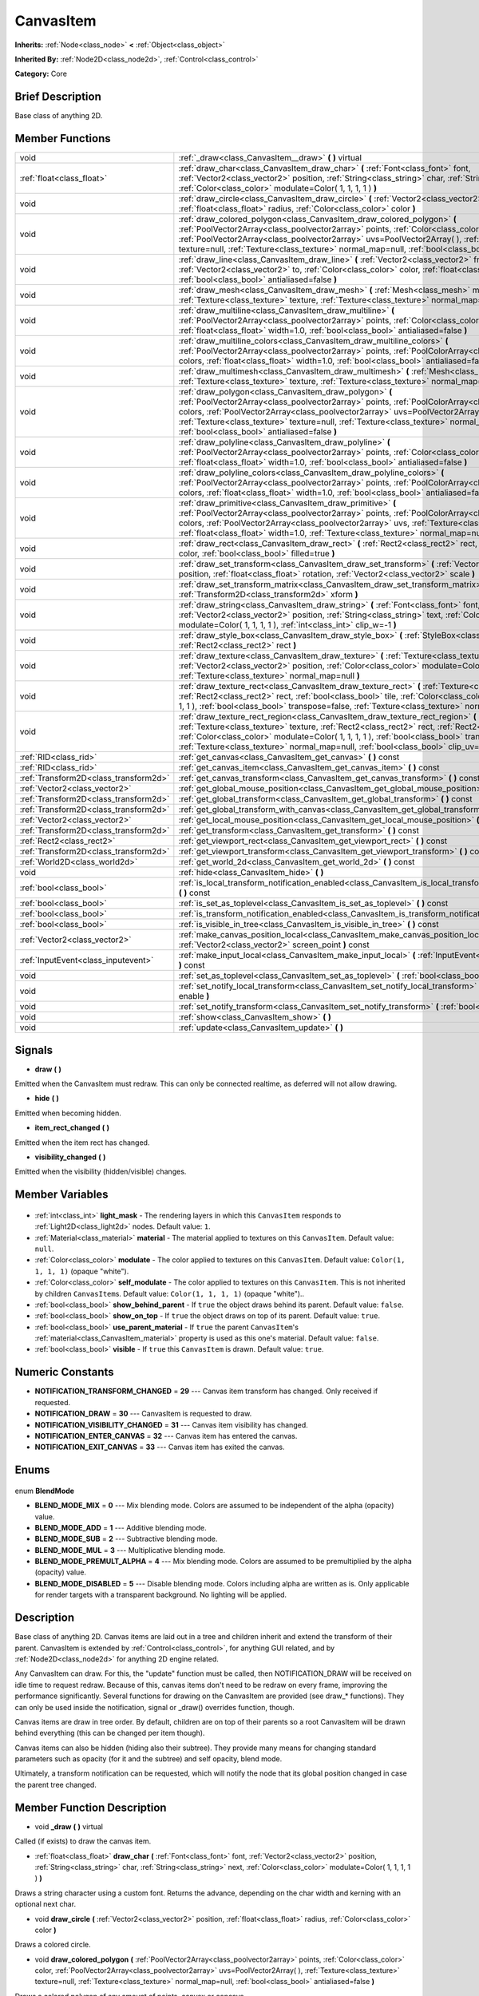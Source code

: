 .. Generated automatically by doc/tools/makerst.py in Godot's source tree.
.. DO NOT EDIT THIS FILE, but the CanvasItem.xml source instead.
.. The source is found in doc/classes or modules/<name>/doc_classes.

.. _class_CanvasItem:

CanvasItem
==========

**Inherits:** :ref:`Node<class_node>` **<** :ref:`Object<class_object>`

**Inherited By:** :ref:`Node2D<class_node2d>`, :ref:`Control<class_control>`

**Category:** Core

Brief Description
-----------------

Base class of anything 2D.

Member Functions
----------------

+----------------------------------------+-------------------------------------------------------------------------------------------------------------------------------------------------------------------------------------------------------------------------------------------------------------------------------------------------------------------------------------------------------------------------------------------+
| void                                   | :ref:`_draw<class_CanvasItem__draw>` **(** **)** virtual                                                                                                                                                                                                                                                                                                                                  |
+----------------------------------------+-------------------------------------------------------------------------------------------------------------------------------------------------------------------------------------------------------------------------------------------------------------------------------------------------------------------------------------------------------------------------------------------+
| :ref:`float<class_float>`              | :ref:`draw_char<class_CanvasItem_draw_char>` **(** :ref:`Font<class_font>` font, :ref:`Vector2<class_vector2>` position, :ref:`String<class_string>` char, :ref:`String<class_string>` next, :ref:`Color<class_color>` modulate=Color( 1, 1, 1, 1 ) **)**                                                                                                                                 |
+----------------------------------------+-------------------------------------------------------------------------------------------------------------------------------------------------------------------------------------------------------------------------------------------------------------------------------------------------------------------------------------------------------------------------------------------+
| void                                   | :ref:`draw_circle<class_CanvasItem_draw_circle>` **(** :ref:`Vector2<class_vector2>` position, :ref:`float<class_float>` radius, :ref:`Color<class_color>` color **)**                                                                                                                                                                                                                    |
+----------------------------------------+-------------------------------------------------------------------------------------------------------------------------------------------------------------------------------------------------------------------------------------------------------------------------------------------------------------------------------------------------------------------------------------------+
| void                                   | :ref:`draw_colored_polygon<class_CanvasItem_draw_colored_polygon>` **(** :ref:`PoolVector2Array<class_poolvector2array>` points, :ref:`Color<class_color>` color, :ref:`PoolVector2Array<class_poolvector2array>` uvs=PoolVector2Array(  ), :ref:`Texture<class_texture>` texture=null, :ref:`Texture<class_texture>` normal_map=null, :ref:`bool<class_bool>` antialiased=false **)**    |
+----------------------------------------+-------------------------------------------------------------------------------------------------------------------------------------------------------------------------------------------------------------------------------------------------------------------------------------------------------------------------------------------------------------------------------------------+
| void                                   | :ref:`draw_line<class_CanvasItem_draw_line>` **(** :ref:`Vector2<class_vector2>` from, :ref:`Vector2<class_vector2>` to, :ref:`Color<class_color>` color, :ref:`float<class_float>` width=1.0, :ref:`bool<class_bool>` antialiased=false **)**                                                                                                                                            |
+----------------------------------------+-------------------------------------------------------------------------------------------------------------------------------------------------------------------------------------------------------------------------------------------------------------------------------------------------------------------------------------------------------------------------------------------+
| void                                   | :ref:`draw_mesh<class_CanvasItem_draw_mesh>` **(** :ref:`Mesh<class_mesh>` mesh, :ref:`Texture<class_texture>` texture, :ref:`Texture<class_texture>` normal_map=null **)**                                                                                                                                                                                                               |
+----------------------------------------+-------------------------------------------------------------------------------------------------------------------------------------------------------------------------------------------------------------------------------------------------------------------------------------------------------------------------------------------------------------------------------------------+
| void                                   | :ref:`draw_multiline<class_CanvasItem_draw_multiline>` **(** :ref:`PoolVector2Array<class_poolvector2array>` points, :ref:`Color<class_color>` color, :ref:`float<class_float>` width=1.0, :ref:`bool<class_bool>` antialiased=false **)**                                                                                                                                                |
+----------------------------------------+-------------------------------------------------------------------------------------------------------------------------------------------------------------------------------------------------------------------------------------------------------------------------------------------------------------------------------------------------------------------------------------------+
| void                                   | :ref:`draw_multiline_colors<class_CanvasItem_draw_multiline_colors>` **(** :ref:`PoolVector2Array<class_poolvector2array>` points, :ref:`PoolColorArray<class_poolcolorarray>` colors, :ref:`float<class_float>` width=1.0, :ref:`bool<class_bool>` antialiased=false **)**                                                                                                               |
+----------------------------------------+-------------------------------------------------------------------------------------------------------------------------------------------------------------------------------------------------------------------------------------------------------------------------------------------------------------------------------------------------------------------------------------------+
| void                                   | :ref:`draw_multimesh<class_CanvasItem_draw_multimesh>` **(** :ref:`Mesh<class_mesh>` mesh, :ref:`Texture<class_texture>` texture, :ref:`Texture<class_texture>` normal_map=null **)**                                                                                                                                                                                                     |
+----------------------------------------+-------------------------------------------------------------------------------------------------------------------------------------------------------------------------------------------------------------------------------------------------------------------------------------------------------------------------------------------------------------------------------------------+
| void                                   | :ref:`draw_polygon<class_CanvasItem_draw_polygon>` **(** :ref:`PoolVector2Array<class_poolvector2array>` points, :ref:`PoolColorArray<class_poolcolorarray>` colors, :ref:`PoolVector2Array<class_poolvector2array>` uvs=PoolVector2Array(  ), :ref:`Texture<class_texture>` texture=null, :ref:`Texture<class_texture>` normal_map=null, :ref:`bool<class_bool>` antialiased=false **)** |
+----------------------------------------+-------------------------------------------------------------------------------------------------------------------------------------------------------------------------------------------------------------------------------------------------------------------------------------------------------------------------------------------------------------------------------------------+
| void                                   | :ref:`draw_polyline<class_CanvasItem_draw_polyline>` **(** :ref:`PoolVector2Array<class_poolvector2array>` points, :ref:`Color<class_color>` color, :ref:`float<class_float>` width=1.0, :ref:`bool<class_bool>` antialiased=false **)**                                                                                                                                                  |
+----------------------------------------+-------------------------------------------------------------------------------------------------------------------------------------------------------------------------------------------------------------------------------------------------------------------------------------------------------------------------------------------------------------------------------------------+
| void                                   | :ref:`draw_polyline_colors<class_CanvasItem_draw_polyline_colors>` **(** :ref:`PoolVector2Array<class_poolvector2array>` points, :ref:`PoolColorArray<class_poolcolorarray>` colors, :ref:`float<class_float>` width=1.0, :ref:`bool<class_bool>` antialiased=false **)**                                                                                                                 |
+----------------------------------------+-------------------------------------------------------------------------------------------------------------------------------------------------------------------------------------------------------------------------------------------------------------------------------------------------------------------------------------------------------------------------------------------+
| void                                   | :ref:`draw_primitive<class_CanvasItem_draw_primitive>` **(** :ref:`PoolVector2Array<class_poolvector2array>` points, :ref:`PoolColorArray<class_poolcolorarray>` colors, :ref:`PoolVector2Array<class_poolvector2array>` uvs, :ref:`Texture<class_texture>` texture=null, :ref:`float<class_float>` width=1.0, :ref:`Texture<class_texture>` normal_map=null **)**                        |
+----------------------------------------+-------------------------------------------------------------------------------------------------------------------------------------------------------------------------------------------------------------------------------------------------------------------------------------------------------------------------------------------------------------------------------------------+
| void                                   | :ref:`draw_rect<class_CanvasItem_draw_rect>` **(** :ref:`Rect2<class_rect2>` rect, :ref:`Color<class_color>` color, :ref:`bool<class_bool>` filled=true **)**                                                                                                                                                                                                                             |
+----------------------------------------+-------------------------------------------------------------------------------------------------------------------------------------------------------------------------------------------------------------------------------------------------------------------------------------------------------------------------------------------------------------------------------------------+
| void                                   | :ref:`draw_set_transform<class_CanvasItem_draw_set_transform>` **(** :ref:`Vector2<class_vector2>` position, :ref:`float<class_float>` rotation, :ref:`Vector2<class_vector2>` scale **)**                                                                                                                                                                                                |
+----------------------------------------+-------------------------------------------------------------------------------------------------------------------------------------------------------------------------------------------------------------------------------------------------------------------------------------------------------------------------------------------------------------------------------------------+
| void                                   | :ref:`draw_set_transform_matrix<class_CanvasItem_draw_set_transform_matrix>` **(** :ref:`Transform2D<class_transform2d>` xform **)**                                                                                                                                                                                                                                                      |
+----------------------------------------+-------------------------------------------------------------------------------------------------------------------------------------------------------------------------------------------------------------------------------------------------------------------------------------------------------------------------------------------------------------------------------------------+
| void                                   | :ref:`draw_string<class_CanvasItem_draw_string>` **(** :ref:`Font<class_font>` font, :ref:`Vector2<class_vector2>` position, :ref:`String<class_string>` text, :ref:`Color<class_color>` modulate=Color( 1, 1, 1, 1 ), :ref:`int<class_int>` clip_w=-1 **)**                                                                                                                              |
+----------------------------------------+-------------------------------------------------------------------------------------------------------------------------------------------------------------------------------------------------------------------------------------------------------------------------------------------------------------------------------------------------------------------------------------------+
| void                                   | :ref:`draw_style_box<class_CanvasItem_draw_style_box>` **(** :ref:`StyleBox<class_stylebox>` style_box, :ref:`Rect2<class_rect2>` rect **)**                                                                                                                                                                                                                                              |
+----------------------------------------+-------------------------------------------------------------------------------------------------------------------------------------------------------------------------------------------------------------------------------------------------------------------------------------------------------------------------------------------------------------------------------------------+
| void                                   | :ref:`draw_texture<class_CanvasItem_draw_texture>` **(** :ref:`Texture<class_texture>` texture, :ref:`Vector2<class_vector2>` position, :ref:`Color<class_color>` modulate=Color( 1, 1, 1, 1 ), :ref:`Texture<class_texture>` normal_map=null **)**                                                                                                                                       |
+----------------------------------------+-------------------------------------------------------------------------------------------------------------------------------------------------------------------------------------------------------------------------------------------------------------------------------------------------------------------------------------------------------------------------------------------+
| void                                   | :ref:`draw_texture_rect<class_CanvasItem_draw_texture_rect>` **(** :ref:`Texture<class_texture>` texture, :ref:`Rect2<class_rect2>` rect, :ref:`bool<class_bool>` tile, :ref:`Color<class_color>` modulate=Color( 1, 1, 1, 1 ), :ref:`bool<class_bool>` transpose=false, :ref:`Texture<class_texture>` normal_map=null **)**                                                              |
+----------------------------------------+-------------------------------------------------------------------------------------------------------------------------------------------------------------------------------------------------------------------------------------------------------------------------------------------------------------------------------------------------------------------------------------------+
| void                                   | :ref:`draw_texture_rect_region<class_CanvasItem_draw_texture_rect_region>` **(** :ref:`Texture<class_texture>` texture, :ref:`Rect2<class_rect2>` rect, :ref:`Rect2<class_rect2>` src_rect, :ref:`Color<class_color>` modulate=Color( 1, 1, 1, 1 ), :ref:`bool<class_bool>` transpose=false, :ref:`Texture<class_texture>` normal_map=null, :ref:`bool<class_bool>` clip_uv=true **)**    |
+----------------------------------------+-------------------------------------------------------------------------------------------------------------------------------------------------------------------------------------------------------------------------------------------------------------------------------------------------------------------------------------------------------------------------------------------+
| :ref:`RID<class_rid>`                  | :ref:`get_canvas<class_CanvasItem_get_canvas>` **(** **)** const                                                                                                                                                                                                                                                                                                                          |
+----------------------------------------+-------------------------------------------------------------------------------------------------------------------------------------------------------------------------------------------------------------------------------------------------------------------------------------------------------------------------------------------------------------------------------------------+
| :ref:`RID<class_rid>`                  | :ref:`get_canvas_item<class_CanvasItem_get_canvas_item>` **(** **)** const                                                                                                                                                                                                                                                                                                                |
+----------------------------------------+-------------------------------------------------------------------------------------------------------------------------------------------------------------------------------------------------------------------------------------------------------------------------------------------------------------------------------------------------------------------------------------------+
| :ref:`Transform2D<class_transform2d>`  | :ref:`get_canvas_transform<class_CanvasItem_get_canvas_transform>` **(** **)** const                                                                                                                                                                                                                                                                                                      |
+----------------------------------------+-------------------------------------------------------------------------------------------------------------------------------------------------------------------------------------------------------------------------------------------------------------------------------------------------------------------------------------------------------------------------------------------+
| :ref:`Vector2<class_vector2>`          | :ref:`get_global_mouse_position<class_CanvasItem_get_global_mouse_position>` **(** **)** const                                                                                                                                                                                                                                                                                            |
+----------------------------------------+-------------------------------------------------------------------------------------------------------------------------------------------------------------------------------------------------------------------------------------------------------------------------------------------------------------------------------------------------------------------------------------------+
| :ref:`Transform2D<class_transform2d>`  | :ref:`get_global_transform<class_CanvasItem_get_global_transform>` **(** **)** const                                                                                                                                                                                                                                                                                                      |
+----------------------------------------+-------------------------------------------------------------------------------------------------------------------------------------------------------------------------------------------------------------------------------------------------------------------------------------------------------------------------------------------------------------------------------------------+
| :ref:`Transform2D<class_transform2d>`  | :ref:`get_global_transform_with_canvas<class_CanvasItem_get_global_transform_with_canvas>` **(** **)** const                                                                                                                                                                                                                                                                              |
+----------------------------------------+-------------------------------------------------------------------------------------------------------------------------------------------------------------------------------------------------------------------------------------------------------------------------------------------------------------------------------------------------------------------------------------------+
| :ref:`Vector2<class_vector2>`          | :ref:`get_local_mouse_position<class_CanvasItem_get_local_mouse_position>` **(** **)** const                                                                                                                                                                                                                                                                                              |
+----------------------------------------+-------------------------------------------------------------------------------------------------------------------------------------------------------------------------------------------------------------------------------------------------------------------------------------------------------------------------------------------------------------------------------------------+
| :ref:`Transform2D<class_transform2d>`  | :ref:`get_transform<class_CanvasItem_get_transform>` **(** **)** const                                                                                                                                                                                                                                                                                                                    |
+----------------------------------------+-------------------------------------------------------------------------------------------------------------------------------------------------------------------------------------------------------------------------------------------------------------------------------------------------------------------------------------------------------------------------------------------+
| :ref:`Rect2<class_rect2>`              | :ref:`get_viewport_rect<class_CanvasItem_get_viewport_rect>` **(** **)** const                                                                                                                                                                                                                                                                                                            |
+----------------------------------------+-------------------------------------------------------------------------------------------------------------------------------------------------------------------------------------------------------------------------------------------------------------------------------------------------------------------------------------------------------------------------------------------+
| :ref:`Transform2D<class_transform2d>`  | :ref:`get_viewport_transform<class_CanvasItem_get_viewport_transform>` **(** **)** const                                                                                                                                                                                                                                                                                                  |
+----------------------------------------+-------------------------------------------------------------------------------------------------------------------------------------------------------------------------------------------------------------------------------------------------------------------------------------------------------------------------------------------------------------------------------------------+
| :ref:`World2D<class_world2d>`          | :ref:`get_world_2d<class_CanvasItem_get_world_2d>` **(** **)** const                                                                                                                                                                                                                                                                                                                      |
+----------------------------------------+-------------------------------------------------------------------------------------------------------------------------------------------------------------------------------------------------------------------------------------------------------------------------------------------------------------------------------------------------------------------------------------------+
| void                                   | :ref:`hide<class_CanvasItem_hide>` **(** **)**                                                                                                                                                                                                                                                                                                                                            |
+----------------------------------------+-------------------------------------------------------------------------------------------------------------------------------------------------------------------------------------------------------------------------------------------------------------------------------------------------------------------------------------------------------------------------------------------+
| :ref:`bool<class_bool>`                | :ref:`is_local_transform_notification_enabled<class_CanvasItem_is_local_transform_notification_enabled>` **(** **)** const                                                                                                                                                                                                                                                                |
+----------------------------------------+-------------------------------------------------------------------------------------------------------------------------------------------------------------------------------------------------------------------------------------------------------------------------------------------------------------------------------------------------------------------------------------------+
| :ref:`bool<class_bool>`                | :ref:`is_set_as_toplevel<class_CanvasItem_is_set_as_toplevel>` **(** **)** const                                                                                                                                                                                                                                                                                                          |
+----------------------------------------+-------------------------------------------------------------------------------------------------------------------------------------------------------------------------------------------------------------------------------------------------------------------------------------------------------------------------------------------------------------------------------------------+
| :ref:`bool<class_bool>`                | :ref:`is_transform_notification_enabled<class_CanvasItem_is_transform_notification_enabled>` **(** **)** const                                                                                                                                                                                                                                                                            |
+----------------------------------------+-------------------------------------------------------------------------------------------------------------------------------------------------------------------------------------------------------------------------------------------------------------------------------------------------------------------------------------------------------------------------------------------+
| :ref:`bool<class_bool>`                | :ref:`is_visible_in_tree<class_CanvasItem_is_visible_in_tree>` **(** **)** const                                                                                                                                                                                                                                                                                                          |
+----------------------------------------+-------------------------------------------------------------------------------------------------------------------------------------------------------------------------------------------------------------------------------------------------------------------------------------------------------------------------------------------------------------------------------------------+
| :ref:`Vector2<class_vector2>`          | :ref:`make_canvas_position_local<class_CanvasItem_make_canvas_position_local>` **(** :ref:`Vector2<class_vector2>` screen_point **)** const                                                                                                                                                                                                                                               |
+----------------------------------------+-------------------------------------------------------------------------------------------------------------------------------------------------------------------------------------------------------------------------------------------------------------------------------------------------------------------------------------------------------------------------------------------+
| :ref:`InputEvent<class_inputevent>`    | :ref:`make_input_local<class_CanvasItem_make_input_local>` **(** :ref:`InputEvent<class_inputevent>` event **)** const                                                                                                                                                                                                                                                                    |
+----------------------------------------+-------------------------------------------------------------------------------------------------------------------------------------------------------------------------------------------------------------------------------------------------------------------------------------------------------------------------------------------------------------------------------------------+
| void                                   | :ref:`set_as_toplevel<class_CanvasItem_set_as_toplevel>` **(** :ref:`bool<class_bool>` enable **)**                                                                                                                                                                                                                                                                                       |
+----------------------------------------+-------------------------------------------------------------------------------------------------------------------------------------------------------------------------------------------------------------------------------------------------------------------------------------------------------------------------------------------------------------------------------------------+
| void                                   | :ref:`set_notify_local_transform<class_CanvasItem_set_notify_local_transform>` **(** :ref:`bool<class_bool>` enable **)**                                                                                                                                                                                                                                                                 |
+----------------------------------------+-------------------------------------------------------------------------------------------------------------------------------------------------------------------------------------------------------------------------------------------------------------------------------------------------------------------------------------------------------------------------------------------+
| void                                   | :ref:`set_notify_transform<class_CanvasItem_set_notify_transform>` **(** :ref:`bool<class_bool>` enable **)**                                                                                                                                                                                                                                                                             |
+----------------------------------------+-------------------------------------------------------------------------------------------------------------------------------------------------------------------------------------------------------------------------------------------------------------------------------------------------------------------------------------------------------------------------------------------+
| void                                   | :ref:`show<class_CanvasItem_show>` **(** **)**                                                                                                                                                                                                                                                                                                                                            |
+----------------------------------------+-------------------------------------------------------------------------------------------------------------------------------------------------------------------------------------------------------------------------------------------------------------------------------------------------------------------------------------------------------------------------------------------+
| void                                   | :ref:`update<class_CanvasItem_update>` **(** **)**                                                                                                                                                                                                                                                                                                                                        |
+----------------------------------------+-------------------------------------------------------------------------------------------------------------------------------------------------------------------------------------------------------------------------------------------------------------------------------------------------------------------------------------------------------------------------------------------+

Signals
-------

.. _class_CanvasItem_draw:

- **draw** **(** **)**

Emitted when the CanvasItem must redraw. This can only be connected realtime, as deferred will not allow drawing.

.. _class_CanvasItem_hide:

- **hide** **(** **)**

Emitted when becoming hidden.

.. _class_CanvasItem_item_rect_changed:

- **item_rect_changed** **(** **)**

Emitted when the item rect has changed.

.. _class_CanvasItem_visibility_changed:

- **visibility_changed** **(** **)**

Emitted when the visibility (hidden/visible) changes.


Member Variables
----------------

  .. _class_CanvasItem_light_mask:

- :ref:`int<class_int>` **light_mask** - The rendering layers in which this ``CanvasItem`` responds to :ref:`Light2D<class_light2d>` nodes. Default value: ``1``.

  .. _class_CanvasItem_material:

- :ref:`Material<class_material>` **material** - The material applied to textures on this ``CanvasItem``. Default value: ``null``.

  .. _class_CanvasItem_modulate:

- :ref:`Color<class_color>` **modulate** - The color applied to textures on this ``CanvasItem``. Default value: ``Color(1, 1, 1, 1)`` (opaque "white").

  .. _class_CanvasItem_self_modulate:

- :ref:`Color<class_color>` **self_modulate** - The color applied to textures on this ``CanvasItem``. This is not inherited by children ``CanvasItem``\ s. Default value: ``Color(1, 1, 1, 1)`` (opaque "white")..

  .. _class_CanvasItem_show_behind_parent:

- :ref:`bool<class_bool>` **show_behind_parent** - If ``true`` the object draws behind its parent. Default value: ``false``.

  .. _class_CanvasItem_show_on_top:

- :ref:`bool<class_bool>` **show_on_top** - If ``true`` the object draws on top of its parent. Default value: ``true``.

  .. _class_CanvasItem_use_parent_material:

- :ref:`bool<class_bool>` **use_parent_material** - If ``true`` the parent ``CanvasItem``'s :ref:`material<class_CanvasItem_material>` property is used as this one's material. Default value: ``false``.

  .. _class_CanvasItem_visible:

- :ref:`bool<class_bool>` **visible** - If ``true`` this ``CanvasItem`` is drawn. Default value: ``true``.


Numeric Constants
-----------------

- **NOTIFICATION_TRANSFORM_CHANGED** = **29** --- Canvas item transform has changed. Only received if requested.
- **NOTIFICATION_DRAW** = **30** --- CanvasItem is requested to draw.
- **NOTIFICATION_VISIBILITY_CHANGED** = **31** --- Canvas item visibility has changed.
- **NOTIFICATION_ENTER_CANVAS** = **32** --- Canvas item has entered the canvas.
- **NOTIFICATION_EXIT_CANVAS** = **33** --- Canvas item has exited the canvas.

Enums
-----

  .. _enum_CanvasItem_BlendMode:

enum **BlendMode**

- **BLEND_MODE_MIX** = **0** --- Mix blending mode. Colors are assumed to be independent of the alpha (opacity) value.
- **BLEND_MODE_ADD** = **1** --- Additive blending mode.
- **BLEND_MODE_SUB** = **2** --- Subtractive blending mode.
- **BLEND_MODE_MUL** = **3** --- Multiplicative blending mode.
- **BLEND_MODE_PREMULT_ALPHA** = **4** --- Mix blending mode. Colors are assumed to be premultiplied by the alpha (opacity) value.
- **BLEND_MODE_DISABLED** = **5** --- Disable blending mode. Colors including alpha are written as is. Only applicable for render targets with a transparent background. No lighting will be applied.


Description
-----------

Base class of anything 2D. Canvas items are laid out in a tree and children inherit and extend the transform of their parent. CanvasItem is extended by :ref:`Control<class_control>`, for anything GUI related, and by :ref:`Node2D<class_node2d>` for anything 2D engine related.

Any CanvasItem can draw. For this, the "update" function must be called, then NOTIFICATION_DRAW will be received on idle time to request redraw. Because of this, canvas items don't need to be redraw on every frame, improving the performance significantly. Several functions for drawing on the CanvasItem are provided (see draw\_\* functions). They can only be used inside the notification, signal or _draw() overrides function, though.

Canvas items are draw in tree order. By default, children are on top of their parents so a root CanvasItem will be drawn behind everything (this can be changed per item though).

Canvas items can also be hidden (hiding also their subtree). They provide many means for changing standard parameters such as opacity (for it and the subtree) and self opacity, blend mode.

Ultimately, a transform notification can be requested, which will notify the node that its global position changed in case the parent tree changed.

Member Function Description
---------------------------

.. _class_CanvasItem__draw:

- void **_draw** **(** **)** virtual

Called (if exists) to draw the canvas item.

.. _class_CanvasItem_draw_char:

- :ref:`float<class_float>` **draw_char** **(** :ref:`Font<class_font>` font, :ref:`Vector2<class_vector2>` position, :ref:`String<class_string>` char, :ref:`String<class_string>` next, :ref:`Color<class_color>` modulate=Color( 1, 1, 1, 1 ) **)**

Draws a string character using a custom font. Returns the advance, depending on the char width and kerning with an optional next char.

.. _class_CanvasItem_draw_circle:

- void **draw_circle** **(** :ref:`Vector2<class_vector2>` position, :ref:`float<class_float>` radius, :ref:`Color<class_color>` color **)**

Draws a colored circle.

.. _class_CanvasItem_draw_colored_polygon:

- void **draw_colored_polygon** **(** :ref:`PoolVector2Array<class_poolvector2array>` points, :ref:`Color<class_color>` color, :ref:`PoolVector2Array<class_poolvector2array>` uvs=PoolVector2Array(  ), :ref:`Texture<class_texture>` texture=null, :ref:`Texture<class_texture>` normal_map=null, :ref:`bool<class_bool>` antialiased=false **)**

Draws a colored polygon of any amount of points, convex or concave.

.. _class_CanvasItem_draw_line:

- void **draw_line** **(** :ref:`Vector2<class_vector2>` from, :ref:`Vector2<class_vector2>` to, :ref:`Color<class_color>` color, :ref:`float<class_float>` width=1.0, :ref:`bool<class_bool>` antialiased=false **)**

Draws a line from a 2D point to another, with a given color and width. It can be optionally antialiased.

.. _class_CanvasItem_draw_mesh:

- void **draw_mesh** **(** :ref:`Mesh<class_mesh>` mesh, :ref:`Texture<class_texture>` texture, :ref:`Texture<class_texture>` normal_map=null **)**

.. _class_CanvasItem_draw_multiline:

- void **draw_multiline** **(** :ref:`PoolVector2Array<class_poolvector2array>` points, :ref:`Color<class_color>` color, :ref:`float<class_float>` width=1.0, :ref:`bool<class_bool>` antialiased=false **)**

Draws multiple, parallel lines with a uniform ``color`` and ``width`` and optional antialiasing.

.. _class_CanvasItem_draw_multiline_colors:

- void **draw_multiline_colors** **(** :ref:`PoolVector2Array<class_poolvector2array>` points, :ref:`PoolColorArray<class_poolcolorarray>` colors, :ref:`float<class_float>` width=1.0, :ref:`bool<class_bool>` antialiased=false **)**

Draws multiple, parallel lines with a uniform ``width``, segment-by-segment coloring, and optional antialiasing. Colors assigned to line segments match by index between ``points`` and ``colors``.

.. _class_CanvasItem_draw_multimesh:

- void **draw_multimesh** **(** :ref:`Mesh<class_mesh>` mesh, :ref:`Texture<class_texture>` texture, :ref:`Texture<class_texture>` normal_map=null **)**

.. _class_CanvasItem_draw_polygon:

- void **draw_polygon** **(** :ref:`PoolVector2Array<class_poolvector2array>` points, :ref:`PoolColorArray<class_poolcolorarray>` colors, :ref:`PoolVector2Array<class_poolvector2array>` uvs=PoolVector2Array(  ), :ref:`Texture<class_texture>` texture=null, :ref:`Texture<class_texture>` normal_map=null, :ref:`bool<class_bool>` antialiased=false **)**

Draws a polygon of any amount of points, convex or concave.

.. _class_CanvasItem_draw_polyline:

- void **draw_polyline** **(** :ref:`PoolVector2Array<class_poolvector2array>` points, :ref:`Color<class_color>` color, :ref:`float<class_float>` width=1.0, :ref:`bool<class_bool>` antialiased=false **)**

Draws interconnected line segments with a uniform ``color`` and ``width`` and optional antialiasing.

.. _class_CanvasItem_draw_polyline_colors:

- void **draw_polyline_colors** **(** :ref:`PoolVector2Array<class_poolvector2array>` points, :ref:`PoolColorArray<class_poolcolorarray>` colors, :ref:`float<class_float>` width=1.0, :ref:`bool<class_bool>` antialiased=false **)**

Draws interconnected line segments with a uniform ``width``, segment-by-segment coloring, and optional antialiasing. Colors assigned to line segments match by index between ``points`` and ``colors``.

.. _class_CanvasItem_draw_primitive:

- void **draw_primitive** **(** :ref:`PoolVector2Array<class_poolvector2array>` points, :ref:`PoolColorArray<class_poolcolorarray>` colors, :ref:`PoolVector2Array<class_poolvector2array>` uvs, :ref:`Texture<class_texture>` texture=null, :ref:`float<class_float>` width=1.0, :ref:`Texture<class_texture>` normal_map=null **)**

Draws a custom primitive, 1 point for a point, 2 points for a line, 3 points for a triangle and 4 points for a quad.

.. _class_CanvasItem_draw_rect:

- void **draw_rect** **(** :ref:`Rect2<class_rect2>` rect, :ref:`Color<class_color>` color, :ref:`bool<class_bool>` filled=true **)**

Draws a colored rectangle.

.. _class_CanvasItem_draw_set_transform:

- void **draw_set_transform** **(** :ref:`Vector2<class_vector2>` position, :ref:`float<class_float>` rotation, :ref:`Vector2<class_vector2>` scale **)**

Sets a custom transform for drawing via components. Anything drawn afterwards will be transformed by this.

.. _class_CanvasItem_draw_set_transform_matrix:

- void **draw_set_transform_matrix** **(** :ref:`Transform2D<class_transform2d>` xform **)**

Sets a custom transform for drawing via matrix. Anything drawn afterwards will be transformed by this.

.. _class_CanvasItem_draw_string:

- void **draw_string** **(** :ref:`Font<class_font>` font, :ref:`Vector2<class_vector2>` position, :ref:`String<class_string>` text, :ref:`Color<class_color>` modulate=Color( 1, 1, 1, 1 ), :ref:`int<class_int>` clip_w=-1 **)**

Draws a string using a custom font.

.. _class_CanvasItem_draw_style_box:

- void **draw_style_box** **(** :ref:`StyleBox<class_stylebox>` style_box, :ref:`Rect2<class_rect2>` rect **)**

Draws a styled rectangle.

.. _class_CanvasItem_draw_texture:

- void **draw_texture** **(** :ref:`Texture<class_texture>` texture, :ref:`Vector2<class_vector2>` position, :ref:`Color<class_color>` modulate=Color( 1, 1, 1, 1 ), :ref:`Texture<class_texture>` normal_map=null **)**

Draws a texture at a given position.

.. _class_CanvasItem_draw_texture_rect:

- void **draw_texture_rect** **(** :ref:`Texture<class_texture>` texture, :ref:`Rect2<class_rect2>` rect, :ref:`bool<class_bool>` tile, :ref:`Color<class_color>` modulate=Color( 1, 1, 1, 1 ), :ref:`bool<class_bool>` transpose=false, :ref:`Texture<class_texture>` normal_map=null **)**

Draws a textured rectangle at a given position, optionally modulated by a color. Transpose swaps the x and y coordinates when reading the texture.

.. _class_CanvasItem_draw_texture_rect_region:

- void **draw_texture_rect_region** **(** :ref:`Texture<class_texture>` texture, :ref:`Rect2<class_rect2>` rect, :ref:`Rect2<class_rect2>` src_rect, :ref:`Color<class_color>` modulate=Color( 1, 1, 1, 1 ), :ref:`bool<class_bool>` transpose=false, :ref:`Texture<class_texture>` normal_map=null, :ref:`bool<class_bool>` clip_uv=true **)**

Draws a textured rectangle region at a given position, optionally modulated by a color. Transpose swaps the x and y coordinates when reading the texture.

.. _class_CanvasItem_get_canvas:

- :ref:`RID<class_rid>` **get_canvas** **(** **)** const

Return the :ref:`RID<class_rid>` of the :ref:`World2D<class_world2d>` canvas where this item is in.

.. _class_CanvasItem_get_canvas_item:

- :ref:`RID<class_rid>` **get_canvas_item** **(** **)** const

Return the canvas item RID used by :ref:`VisualServer<class_visualserver>` for this item.

.. _class_CanvasItem_get_canvas_transform:

- :ref:`Transform2D<class_transform2d>` **get_canvas_transform** **(** **)** const

Get the transform matrix of this item's canvas.

.. _class_CanvasItem_get_global_mouse_position:

- :ref:`Vector2<class_vector2>` **get_global_mouse_position** **(** **)** const

Get the global position of the mouse.

.. _class_CanvasItem_get_global_transform:

- :ref:`Transform2D<class_transform2d>` **get_global_transform** **(** **)** const

Get the global transform matrix of this item.

.. _class_CanvasItem_get_global_transform_with_canvas:

- :ref:`Transform2D<class_transform2d>` **get_global_transform_with_canvas** **(** **)** const

Get the global transform matrix of this item in relation to the canvas.

.. _class_CanvasItem_get_local_mouse_position:

- :ref:`Vector2<class_vector2>` **get_local_mouse_position** **(** **)** const

Get the mouse position relative to this item's position.

.. _class_CanvasItem_get_transform:

- :ref:`Transform2D<class_transform2d>` **get_transform** **(** **)** const

Get the transform matrix of this item.

.. _class_CanvasItem_get_viewport_rect:

- :ref:`Rect2<class_rect2>` **get_viewport_rect** **(** **)** const

Get the viewport's boundaries as a :ref:`Rect2<class_rect2>`.

.. _class_CanvasItem_get_viewport_transform:

- :ref:`Transform2D<class_transform2d>` **get_viewport_transform** **(** **)** const

Get this item's transform in relation to the viewport.

.. _class_CanvasItem_get_world_2d:

- :ref:`World2D<class_world2d>` **get_world_2d** **(** **)** const

Get the :ref:`World2D<class_world2d>` where this item is in.

.. _class_CanvasItem_hide:

- void **hide** **(** **)**

Hide the CanvasItem currently visible.

.. _class_CanvasItem_is_local_transform_notification_enabled:

- :ref:`bool<class_bool>` **is_local_transform_notification_enabled** **(** **)** const

Returns ``true`` if local transform notifications are communicated to children.

.. _class_CanvasItem_is_set_as_toplevel:

- :ref:`bool<class_bool>` **is_set_as_toplevel** **(** **)** const

Return if set as toplevel. See :ref:`set_as_toplevel<class_CanvasItem_set_as_toplevel>`.

.. _class_CanvasItem_is_transform_notification_enabled:

- :ref:`bool<class_bool>` **is_transform_notification_enabled** **(** **)** const

Returns ``true`` if global transform notifications are communicated to children.

.. _class_CanvasItem_is_visible_in_tree:

- :ref:`bool<class_bool>` **is_visible_in_tree** **(** **)** const

Returns ``true`` if the node is present in the :ref:`SceneTree<class_scenetree>`, its :ref:`visible<class_CanvasItem_visible>` property is ``true`` and its inherited visibility is also ``true``.

.. _class_CanvasItem_make_canvas_position_local:

- :ref:`Vector2<class_vector2>` **make_canvas_position_local** **(** :ref:`Vector2<class_vector2>` screen_point **)** const

Assigns ``screen_point`` as this node's new local transform.

.. _class_CanvasItem_make_input_local:

- :ref:`InputEvent<class_inputevent>` **make_input_local** **(** :ref:`InputEvent<class_inputevent>` event **)** const

Transformations issued by ``event``'s inputs are applied in local space instead of global space.

.. _class_CanvasItem_set_as_toplevel:

- void **set_as_toplevel** **(** :ref:`bool<class_bool>` enable **)**

Sets as top level. This means that it will not inherit transform from parent canvas items.

.. _class_CanvasItem_set_notify_local_transform:

- void **set_notify_local_transform** **(** :ref:`bool<class_bool>` enable **)**

If ``enable`` is ``true``, children will be updated with local transform data.

.. _class_CanvasItem_set_notify_transform:

- void **set_notify_transform** **(** :ref:`bool<class_bool>` enable **)**

If ``enable`` is ``true``, children will be updated with global transform data.

.. _class_CanvasItem_show:

- void **show** **(** **)**

Show the CanvasItem currently hidden.

.. _class_CanvasItem_update:

- void **update** **(** **)**

Queue the CanvasItem for update. ``NOTIFICATION_DRAW`` will be called on idle time to request redraw.


